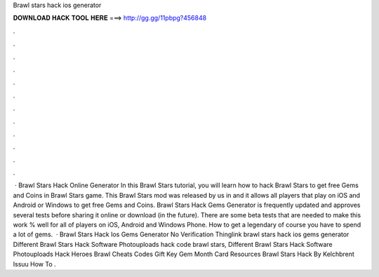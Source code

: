 Brawl stars hack ios generator

𝐃𝐎𝐖𝐍𝐋𝐎𝐀𝐃 𝐇𝐀𝐂𝐊 𝐓𝐎𝐎𝐋 𝐇𝐄𝐑𝐄 ===> http://gg.gg/11pbpg?456848

.

.

.

.

.

.

.

.

.

.

.

.

 · Brawl Stars Hack Online Generator In this Brawl Stars tutorial, you will learn how to hack Brawl Stars to get free Gems and Coins in Brawl Stars game. This Brawl Stars mod was released by us in and it allows all players that play on iOS and Android or Windows to get free Gems and Coins. Brawl Stars Hack Gems Generator is frequently updated and approves several tests before sharing it online or download (in the future). There are some beta tests that are needed to make this work % well for all of players on iOS, Android and Windows Phone. How to get a legendary of course you have to spend a lot of gems.  · Brawl Stars Hack Ios Gems Generator No Verification Thinglink brawl stars hack ios gems generator Different Brawl Stars Hack Software Photouploads hack code brawl stars, Different Brawl Stars Hack Software Photouploads Hack Heroes Brawl Cheats Codes Gift Key Gem Month Card Resources Brawl Stars Hack By Kelchbrent Issuu How To .